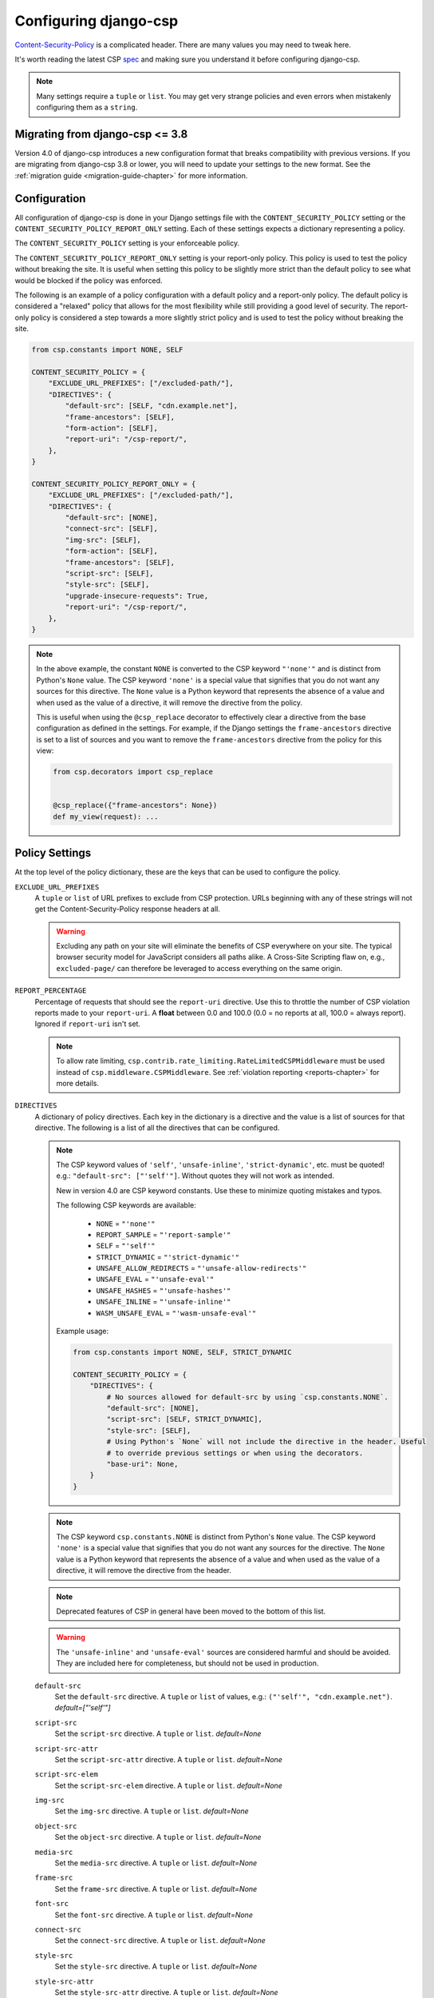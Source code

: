 .. _configuration-chapter:

======================
Configuring django-csp
======================

Content-Security-Policy_ is a complicated header. There are many values
you may need to tweak here.

It's worth reading the latest CSP spec_ and making sure you understand it
before configuring django-csp.

.. note::
   Many settings require a ``tuple`` or ``list``. You may get very strange
   policies and even errors when mistakenly configuring them as a ``string``.


Migrating from django-csp <= 3.8
================================

Version 4.0 of django-csp introduces a new configuration format that breaks compatibility with
previous versions.  If you are migrating from django-csp 3.8 or lower, you will need to update your
settings to the new format. See the :ref:`migration guide <migration-guide-chapter>` for more
information.

Configuration
=============

All configuration of django-csp is done in your Django settings file with the
``CONTENT_SECURITY_POLICY`` setting or the ``CONTENT_SECURITY_POLICY_REPORT_ONLY`` setting. Each of these
settings expects a dictionary representing a policy.

The ``CONTENT_SECURITY_POLICY`` setting is your enforceable policy.

The ``CONTENT_SECURITY_POLICY_REPORT_ONLY`` setting is your report-only policy. This policy is
used to test the policy without breaking the site. It is useful when setting this policy to be
slightly more strict than the default policy to see what would be blocked if the policy was enforced.

The following is an example of a policy configuration with a default policy and a report-only
policy. The default policy is considered a "relaxed" policy that allows for the most flexibility
while still providing a good level of security. The report-only policy is considered a step towards
a more slightly strict policy and is used to test the policy without breaking the site.

.. code-block:: python

    from csp.constants import NONE, SELF

    CONTENT_SECURITY_POLICY = {
        "EXCLUDE_URL_PREFIXES": ["/excluded-path/"],
        "DIRECTIVES": {
            "default-src": [SELF, "cdn.example.net"],
            "frame-ancestors": [SELF],
            "form-action": [SELF],
            "report-uri": "/csp-report/",
        },
    }

    CONTENT_SECURITY_POLICY_REPORT_ONLY = {
        "EXCLUDE_URL_PREFIXES": ["/excluded-path/"],
        "DIRECTIVES": {
            "default-src": [NONE],
            "connect-src": [SELF],
            "img-src": [SELF],
            "form-action": [SELF],
            "frame-ancestors": [SELF],
            "script-src": [SELF],
            "style-src": [SELF],
            "upgrade-insecure-requests": True,
            "report-uri": "/csp-report/",
        },
    }

.. note::

    In the above example, the constant ``NONE`` is converted to the CSP keyword ``"'none'"`` and
    is distinct from Python's ``None`` value. The CSP keyword ``'none'`` is a special value that
    signifies that you do not want any sources for this directive. The ``None`` value is a
    Python keyword that represents the absence of a value and when used as the value of a directive,
    it will remove the directive from the policy.

    This is useful when using the ``@csp_replace`` decorator to effectively clear a directive from
    the base configuration as defined in the settings. For example, if the Django settings the
    ``frame-ancestors`` directive is set to a list of sources and you want to remove the
    ``frame-ancestors`` directive from the policy for this view:

    .. code-block:: python

        from csp.decorators import csp_replace


        @csp_replace({"frame-ancestors": None})
        def my_view(request): ...


Policy Settings
===============

At the top level of the policy dictionary, these are the keys that can be used to configure the
policy.

``EXCLUDE_URL_PREFIXES``
    A ``tuple`` or ``list`` of URL prefixes to exclude from CSP protection. URLs beginning with any
    of these strings will not get the Content-Security-Policy response headers at all.

    .. warning::

       Excluding any path on your site will eliminate the benefits of CSP everywhere on your site.
       The typical browser security model for JavaScript considers all paths alike. A Cross-Site
       Scripting flaw on, e.g., ``excluded-page/`` can therefore be leveraged to access everything
       on the same origin.

``REPORT_PERCENTAGE``
    Percentage of requests that should see the ``report-uri`` directive.  Use this to throttle the
    number of CSP violation reports made to your ``report-uri``. A **float** between 0.0 and 100.0
    (0.0 = no reports at all, 100.0 = always report).  Ignored if ``report-uri`` isn't set.

    .. note::
       To allow rate limiting, ``csp.contrib.rate_limiting.RateLimitedCSPMiddleware`` must be used
       instead of ``csp.middleware.CSPMiddleware``.
       See :ref:`violation reporting <reports-chapter>` for more details.

``DIRECTIVES``
    A dictionary of policy directives. Each key in the dictionary is a directive and the value is a
    list of sources for that directive. The following is a list of all the directives that can be
    configured.

    .. note::

       The CSP keyword values of ``'self'``, ``'unsafe-inline'``, ``'strict-dynamic'``, etc. must be
       quoted!  e.g.: ``"default-src": ["'self'"]``.  Without quotes they will not work as intended.

       New in version 4.0 are CSP keyword constants. Use these to minimize quoting mistakes and typos.

       The following CSP keywords are available:

           * ``NONE`` = ``"'none'"``
           * ``REPORT_SAMPLE`` = ``"'report-sample'"``
           * ``SELF`` = ``"'self'"``
           * ``STRICT_DYNAMIC`` = ``"'strict-dynamic'"``
           * ``UNSAFE_ALLOW_REDIRECTS`` = ``"'unsafe-allow-redirects'"``
           * ``UNSAFE_EVAL`` = ``"'unsafe-eval'"``
           * ``UNSAFE_HASHES`` = ``"'unsafe-hashes'"``
           * ``UNSAFE_INLINE`` = ``"'unsafe-inline'"``
           * ``WASM_UNSAFE_EVAL`` = ``"'wasm-unsafe-eval'"``

       Example usage:

       .. code-block:: python

            from csp.constants import NONE, SELF, STRICT_DYNAMIC

            CONTENT_SECURITY_POLICY = {
                "DIRECTIVES": {
                    # No sources allowed for default-src by using `csp.constants.NONE`.
                    "default-src": [NONE],
                    "script-src": [SELF, STRICT_DYNAMIC],
                    "style-src": [SELF],
                    # Using Python's `None` will not include the directive in the header. Useful
                    # to override previous settings or when using the decorators.
                    "base-uri": None,
                }
            }

    .. note::
       The CSP keyword ``csp.constants.NONE`` is distinct from Python's ``None`` value. The CSP
       keyword ``'none'`` is a special value that signifies that you do not want any sources for
       the directive. The ``None`` value is a Python keyword that represents the absence of a value
       and when used as the value of a directive, it will remove the directive from the header.

    .. note::
       Deprecated features of CSP in general have been moved to the bottom of this list.

    .. warning::
       The ``'unsafe-inline'`` and ``'unsafe-eval'`` sources are considered harmful and should be
       avoided. They are included here for completeness, but should not be used in production.

    ``default-src``
        Set the ``default-src`` directive. A ``tuple`` or ``list`` of values,
        e.g.: ``("'self'", "cdn.example.net")``. *default=["'self'"]*

    ``script-src``
        Set the ``script-src`` directive. A ``tuple`` or ``list``. *default=None*

    ``script-src-attr``
        Set the ``script-src-attr`` directive. A ``tuple`` or ``list``. *default=None*

    ``script-src-elem``
        Set the ``script-src-elem`` directive. A ``tuple`` or ``list``. *default=None*

    ``img-src``
        Set the ``img-src`` directive. A ``tuple`` or ``list``. *default=None*

    ``object-src``
        Set the ``object-src`` directive. A ``tuple`` or ``list``. *default=None*

    ``media-src``
        Set the ``media-src`` directive. A ``tuple`` or ``list``. *default=None*

    ``frame-src``
        Set the ``frame-src`` directive. A ``tuple`` or ``list``. *default=None*

    ``font-src``
        Set the ``font-src`` directive. A ``tuple`` or ``list``. *default=None*

    ``connect-src``
        Set the ``connect-src`` directive. A ``tuple`` or ``list``. *default=None*

    ``style-src``
        Set the ``style-src`` directive. A ``tuple`` or ``list``. *default=None*

    ``style-src-attr``
        Set the ``style-src-attr`` directive. A ``tuple`` or ``list``. *default=None*

    ``style-src-elem``
        Set the ``style-src-elem`` directive. A ``tuple`` or ``list``. *default=None*

    ``base-uri``
        Set the ``base-uri`` directive. A ``tuple`` or ``list``. *default=None*

        Note: This doesn't use ``default-src`` as a fall-back.

    ``child-src``
        Set the ``child-src`` directive. A ``tuple`` or ``list``. *default=None*

    ``frame-ancestors``
        Set the ``frame-ancestors`` directive. A ``tuple`` or ``list``. *default=None*

        Note: This doesn't use ``default-src`` as a fall-back.

    ``navigate-to``
        Set the ``navigate-to`` directive. A ``tuple`` or ``list``. *default=None*

        Note: This doesn't use ``default-src`` as a fall-back.

    ``form-action``
        Set the ``form-action`` directive. A ``tuple`` or ``list``. *default=None*

        Note: This doesn't use ``default-src`` as a fall-back.

    ``sandbox``
        Set the ``sandbox`` directive. A ``tuple`` or ``list``. *default=None*

        Note: This doesn't use ``default-src`` as a fall-back.

    ``report-uri``
        Set the ``report-uri`` directive. A ``tuple`` or ``list`` of URIs.
        Each URI can be a full or relative URI. *default=None*

        Note: This doesn't use ``default-src`` as a fall-back.

    ``report-to``
        Set the ``report-to`` directive. A ``string`` describing a reporting
        group. *default=None*

        See Section 1.2: https://w3c.github.io/reporting/#group

        Also `see this MDN note on <https://developer.mozilla.org/en-US/docs/Web/HTTP/Headers/Content-Security-Policy/report-uri>`_ ``report-uri`` and ``report-to``.

    ``manifest-src``
        Set the ``manifest-src`` directive. A ``tuple`` or ``list``. *default=None*

    ``worker-src``
        Set the ``worker-src`` directive. A ``tuple`` or ``list``. *default=None*

    ``require-sri-for``
        Set the ``require-sri-for`` directive. A ``tuple`` or ``list``. *default=None*

        Valid values: a ``list`` containing ``'script'``, ``'style'``, or both.

        Spec: require-sri-for-known-tokens_

    ``upgrade-insecure-requests``
        Include ``upgrade-insecure-requests`` directive. A ``boolean``. *default=False*

        Spec: upgrade-insecure-requests_

    ``require-trusted-types-for``
        Include ``require-trusted-types-for`` directive. A ``tuple`` or ``list``. *default=None*

        Valid values: ``["'script'"]``

    ``trusted-types``
        Include ``trusted-types`` directive. A ``tuple`` or ``list``. *default=None*

        Valid values: a ``list`` of allowed policy names that may include
        ``default`` and/or ``'allow-duplicates'``


Deprecated CSP settings
-----------------------
The following ``DIRECTIVES`` settings are still configurable, but are considered deprecated
in terms of the latest implementation of the relevant spec.


``block-all-mixed-content``
    Include ``block-all-mixed-content`` directive. A ``boolean``. *default=False*

    Related `note on MDN <block-all-mixed-content_mdn_>`_.

    Spec: block-all-mixed-content_


``plugin-types``
    Set the ``plugin-types`` directive. A ``tuple`` or ``list``. *default=None*

    Note: This doesn't use ``default-src`` as a fall-back.

    Related `note on MDN <plugin_types_mdn_>`_.


``prefetch-src``
    Set the ``prefetch-src`` directive. A ``tuple`` or ``list``. *default=None*

    Related `note on MDN <prefetch_src_mdn_>`_.


Changing the Policy
~~~~~~~~~~~~~~~~~~~

The policy can be changed on a per-view (or even per-request) basis. See
the :ref:`decorator documentation <decorator-chapter>` for more details.


.. _Content-Security-Policy: https://www.w3.org/TR/CSP/
.. _Content-Security-Policy-L3: https://w3c.github.io/webappsec-csp/
.. _spec: Content-Security-Policy_
.. _require-sri-for-known-tokens: https://w3c.github.io/webappsec-subresource-integrity/#opt-in-require-sri-for
.. _upgrade-insecure-requests: https://w3c.github.io/webappsec-upgrade-insecure-requests/#delivery
.. _block-all-mixed-content: https://w3c.github.io/webappsec-mixed-content/
.. _block-all-mixed-content_mdn: https://developer.mozilla.org/en-US/docs/Web/HTTP/Headers/Content-Security-Policy/block-all-mixed-content
.. _plugin_types_mdn: https://developer.mozilla.org/en-US/docs/Web/HTTP/Headers/Content-Security-Policy/plugin-types
.. _prefetch_src_mdn: https://developer.mozilla.org/en-US/docs/Web/HTTP/Headers/Content-Security-Policy/prefetch-src
.. _strict-csp: https://csp.withgoogle.com/docs/strict-csp.html
